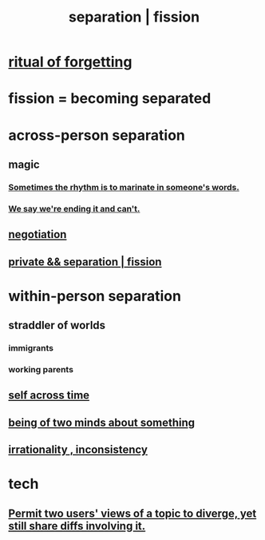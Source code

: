 :PROPERTIES:
:ID:       24fcf76a-fafa-4cb2-8312-43719f7aa207
:ROAM_ALIASES: separation fission
:END:
#+title: separation | fission
* [[https://github.com/JeffreyBenjaminBrown/public_notes_with_github-navigable_links/blob/master/death.org#ritual-of-forgetting][ritual of forgetting]]
* fission = becoming separated
* across-person separation
:PROPERTIES:
:ID:       6ca119e0-3810-4b73-b9fe-a705001608fe
  :ROAM_ALIASES: "social separation"
:END:
** magic
*** [[https://github.com/JeffreyBenjaminBrown/public_notes_with_github-navigable_links/blob/master/sometimes_the_rhythm_is_to_marinate_in_someone_s_words.org][Sometimes the rhythm is to marinate in someone's words.]]
*** [[https://github.com/JeffreyBenjaminBrown/public_notes_with_github-navigable_links/blob/master/we_say_we_re_ending_it_and_can_t.org][We say we're ending it and can't.]]
** [[https://github.com/JeffreyBenjaminBrown/public_notes_with_github-navigable_links/blob/master/negotiation.org][negotiation]]
** [[https://github.com/JeffreyBenjaminBrown/secret_org_with_github-navigable_links/blob/master/separation_fission_private.org][private && separation | fission]]
* within-person separation
** straddler of worlds
*** immigrants
*** working parents
** [[https://github.com/JeffreyBenjaminBrown/public_notes_with_github-navigable_links/blob/master/time.org#self-across-time][self across time]]
** [[https://github.com/JeffreyBenjaminBrown/public_notes_with_github-navigable_links/blob/master/being_of_two_minds_about_it.org][being of two minds about something]]
** [[https://github.com/JeffreyBenjaminBrown/public_notes_with_github-navigable_links/blob/master/irratinoality_inconsistency.org][irrationality , inconsistency]]
* tech
** [[https://github.com/JeffreyBenjaminBrown/public_notes_with_github-navigable_links/blob/master/permit_two_users_views_of_a_topic_to_diverge_yet_still_share_diffs_involving_it.org][Permit two users' views of a topic to diverge, yet still share diffs involving it.]]
